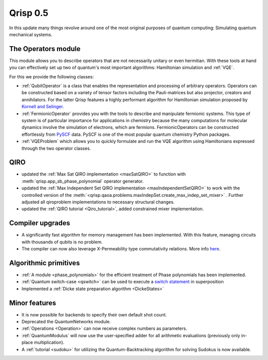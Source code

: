.. _v0.5:

Qrisp 0.5
=========

In this update many things revolve around one of the most original purposes of quantum computing: Simulating quantum mechanical systems.

The Operators module
--------------------

This module allows you to describe operators that are not necessarily unitary or even hermitian. With these tools at hand you can effectively set up two of quantum's most important algorithms: Hamiltonian simulation and :ref:`VQE`.

For this we provide the following classes:

* :ref:`QubitOperator` is a class that enables the representation and processing of arbitrary operators. Operators can be constructed based on a variety of tensor factors including the Pauli-matrices but also projector, creators and annihilators. For the latter Qrisp features a highly performant algorithm for Hamiltonian simulation proposed by `Kornell and Selinger <https://arxiv.org/abs/2310.12256>`_.
* :ref:`FermionicOperator` provides you with the tools to describe and manipulate fermionic systems. This type of system is of particular importance for applications in chemistry because the many computations for molecular dynamics involve the simulation of electrons, which are fermions. FermionicOperators can be constructed effortlessly from `PySCF <https://pyscf.org/>`_ data. PySCF is one of the most popular quantum chemistry Python packages.
* :ref:`VQEProblem` which allows you to quickly formulate and run the VQE algorithm using Hamiltonians expressed through the two operator classes.


QIRO
----

* updated the :ref:`Max Sat QIRO implementation <maxSatQIRO>` to function with :meth:`qrisp.app_sb_phase_polynomial` operator generator.
* updated the :ref:`Max Independent Set QIRO implementation <maxIndependentSetQIRO>` to work with the controlled version of the :meth:`<qrisp.qaoa.problems.maxIndepSet.create_max_indep_set_mixer>` . Further adjusted all qiroproblem implementations to necessary structural changes.
* updated the :ref:`QIRO tutorial <Qiro_tutorial>`, added constrained mixer implementation.

Compiler upgrades
-----------------

* A significantly fast algorithm for memory management has been implemented. With this feature, managing circuits with thousands of qubits is no problem.
* The compiler can now also leverage X-Permeability type commutativity relations. More info `here <https://quantum-compilers.github.io/iwqc2024/papers/IWQC2024_paper_16.pdf>`__.

Algorithmic primitives
----------------------

* :ref:`A module <phase_polynomials>` for the efficient treatment of Phase polynomials has been implemented.
* :ref:`Quantum switch-case <qswitch>` can be used to execute a `switch statement <https://en.wikipedia.org/wiki/Switch_statement>`_ in superposition
* Implemented a :ref:`Dicke state preparation algorithm <DickeStates>`

Minor features
--------------

* It is now possible for backends to specify their own default shot count.
* Deprecated the QuantumNetworks module.
* :ref:`Operations <Operation>` can now receive complex numbers as parameters.
* :ref:`QuantumModulus` will now use the user-specified adder for all arithmetic evaluations (previously only in-place multiplication).
* A :ref:`tutorial <sudoku>` for utilizing the Quantum-Backtracking algorithm for solving Sudokus is now available.